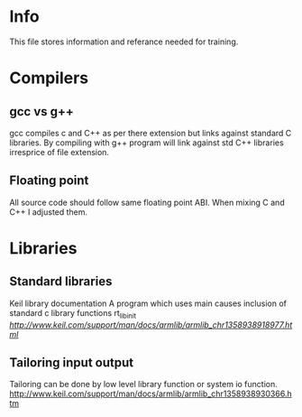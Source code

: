 * Info
This file stores information and referance needed for training. 

* Compilers
** gcc vs g++
gcc compiles c and C++ as per there extension but links against standard C libraries. 
By compiling with g++ program will link against std C++ libraries irresprice of file extension.
** Floating point
All source code should follow same floating point ABI. When mixing C and C++ I adjusted them.
* Libraries
** Standard libraries
Keil library documentation
A program which uses main causes inclusion of standard c library functions rt_lib_init
[[ref1][http://www.keil.com/support/man/docs/armlib/armlib_chr1358938918977.html]]
** Tailoring input output
Tailoring can be done by low level library function or system io function.
http://www.keil.com/support/man/docs/armlib/armlib_chr1358938930366.htm

